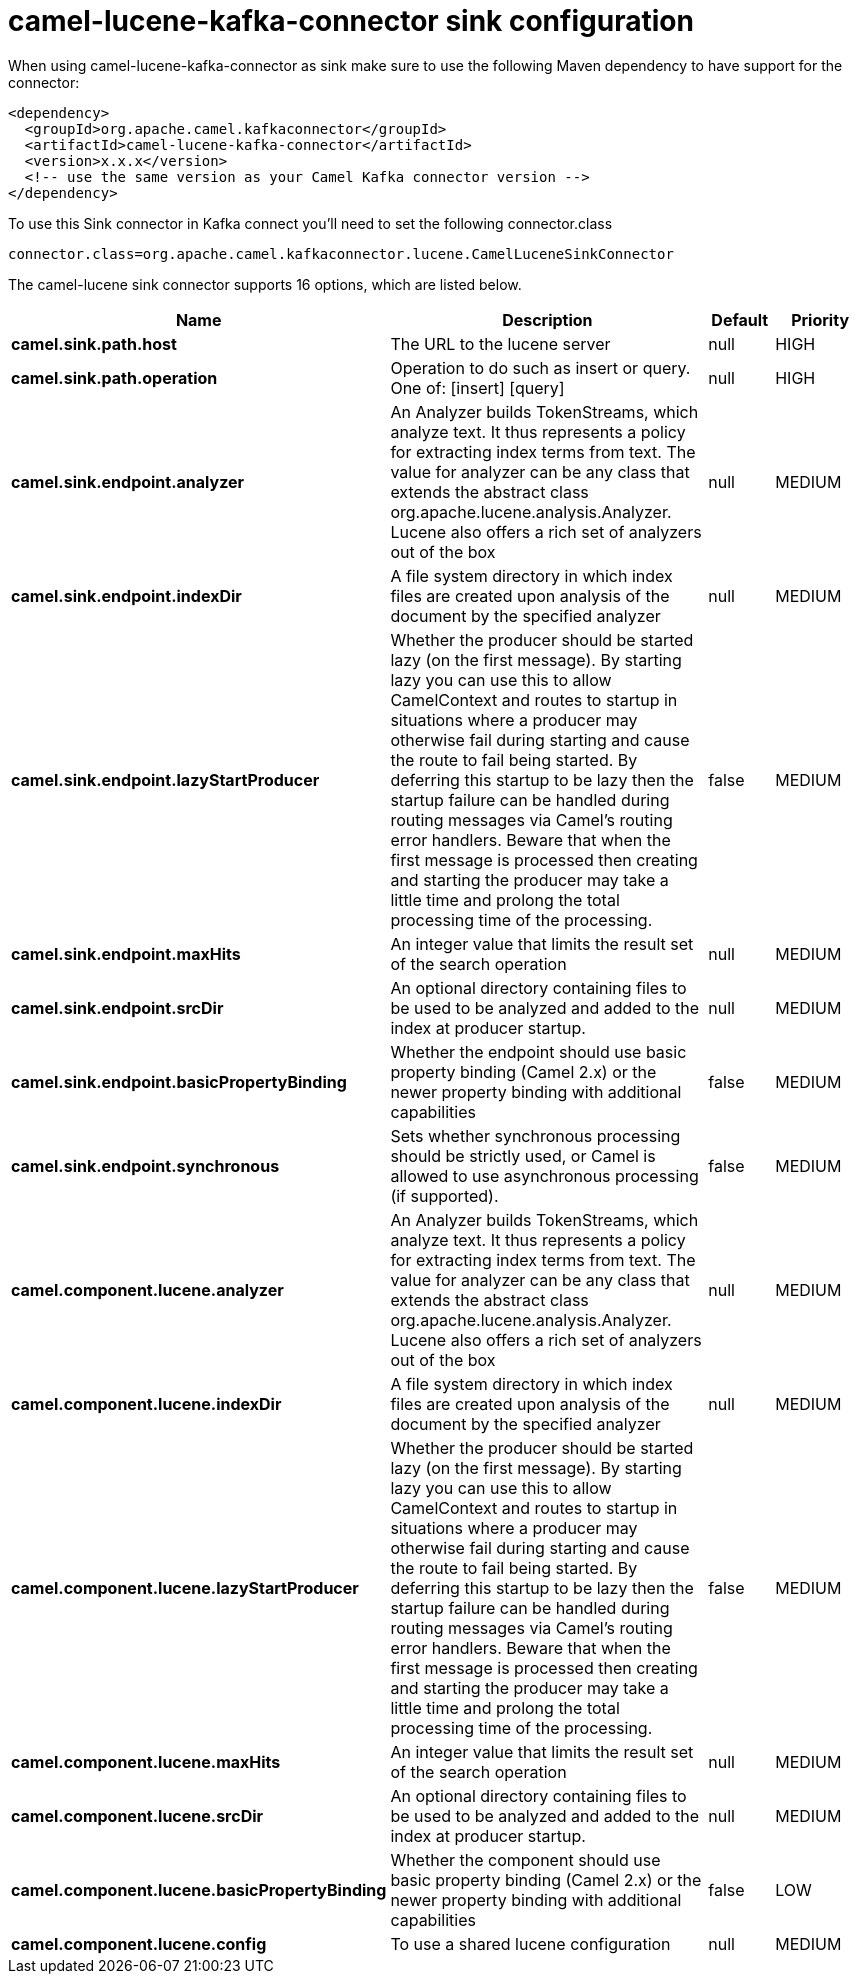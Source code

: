 // kafka-connector options: START
[[camel-lucene-kafka-connector-sink]]
= camel-lucene-kafka-connector sink configuration

When using camel-lucene-kafka-connector as sink make sure to use the following Maven dependency to have support for the connector:

[source,xml]
----
<dependency>
  <groupId>org.apache.camel.kafkaconnector</groupId>
  <artifactId>camel-lucene-kafka-connector</artifactId>
  <version>x.x.x</version>
  <!-- use the same version as your Camel Kafka connector version -->
</dependency>
----

To use this Sink connector in Kafka connect you'll need to set the following connector.class

[source,java]
----
connector.class=org.apache.camel.kafkaconnector.lucene.CamelLuceneSinkConnector
----


The camel-lucene sink connector supports 16 options, which are listed below.



[width="100%",cols="2,5,^1,2",options="header"]
|===
| Name | Description | Default | Priority
| *camel.sink.path.host* | The URL to the lucene server | null | HIGH
| *camel.sink.path.operation* | Operation to do such as insert or query. One of: [insert] [query] | null | HIGH
| *camel.sink.endpoint.analyzer* | An Analyzer builds TokenStreams, which analyze text. It thus represents a policy for extracting index terms from text. The value for analyzer can be any class that extends the abstract class org.apache.lucene.analysis.Analyzer. Lucene also offers a rich set of analyzers out of the box | null | MEDIUM
| *camel.sink.endpoint.indexDir* | A file system directory in which index files are created upon analysis of the document by the specified analyzer | null | MEDIUM
| *camel.sink.endpoint.lazyStartProducer* | Whether the producer should be started lazy (on the first message). By starting lazy you can use this to allow CamelContext and routes to startup in situations where a producer may otherwise fail during starting and cause the route to fail being started. By deferring this startup to be lazy then the startup failure can be handled during routing messages via Camel's routing error handlers. Beware that when the first message is processed then creating and starting the producer may take a little time and prolong the total processing time of the processing. | false | MEDIUM
| *camel.sink.endpoint.maxHits* | An integer value that limits the result set of the search operation | null | MEDIUM
| *camel.sink.endpoint.srcDir* | An optional directory containing files to be used to be analyzed and added to the index at producer startup. | null | MEDIUM
| *camel.sink.endpoint.basicPropertyBinding* | Whether the endpoint should use basic property binding (Camel 2.x) or the newer property binding with additional capabilities | false | MEDIUM
| *camel.sink.endpoint.synchronous* | Sets whether synchronous processing should be strictly used, or Camel is allowed to use asynchronous processing (if supported). | false | MEDIUM
| *camel.component.lucene.analyzer* | An Analyzer builds TokenStreams, which analyze text. It thus represents a policy for extracting index terms from text. The value for analyzer can be any class that extends the abstract class org.apache.lucene.analysis.Analyzer. Lucene also offers a rich set of analyzers out of the box | null | MEDIUM
| *camel.component.lucene.indexDir* | A file system directory in which index files are created upon analysis of the document by the specified analyzer | null | MEDIUM
| *camel.component.lucene.lazyStartProducer* | Whether the producer should be started lazy (on the first message). By starting lazy you can use this to allow CamelContext and routes to startup in situations where a producer may otherwise fail during starting and cause the route to fail being started. By deferring this startup to be lazy then the startup failure can be handled during routing messages via Camel's routing error handlers. Beware that when the first message is processed then creating and starting the producer may take a little time and prolong the total processing time of the processing. | false | MEDIUM
| *camel.component.lucene.maxHits* | An integer value that limits the result set of the search operation | null | MEDIUM
| *camel.component.lucene.srcDir* | An optional directory containing files to be used to be analyzed and added to the index at producer startup. | null | MEDIUM
| *camel.component.lucene.basicPropertyBinding* | Whether the component should use basic property binding (Camel 2.x) or the newer property binding with additional capabilities | false | LOW
| *camel.component.lucene.config* | To use a shared lucene configuration | null | MEDIUM
|===
// kafka-connector options: END
